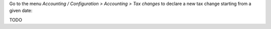 Go to the menu *Accounting / Configuration > Accounting > Tax changes* to
declare a new tax change starting from a given date:

TODO
